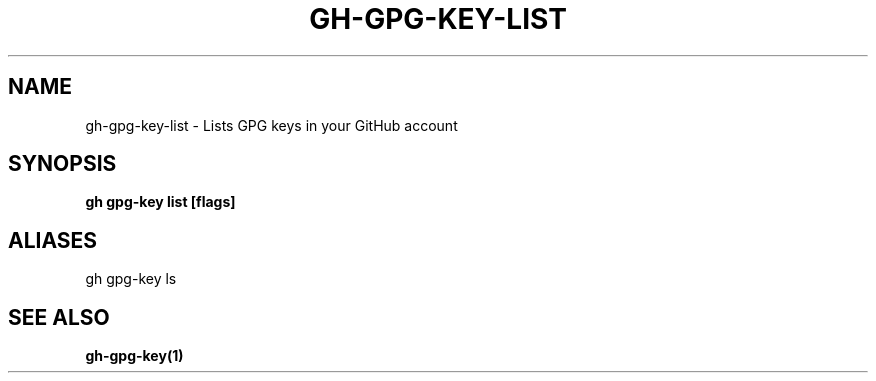 .nh
.TH "GH-GPG-KEY-LIST" "1" "Aug 2024" "GitHub CLI 2.54.0" "GitHub CLI manual"

.SH NAME
.PP
gh-gpg-key-list - Lists GPG keys in your GitHub account


.SH SYNOPSIS
.PP
\fBgh gpg-key list [flags]\fR


.SH ALIASES
.PP
gh gpg-key ls


.SH SEE ALSO
.PP
\fBgh-gpg-key(1)\fR
